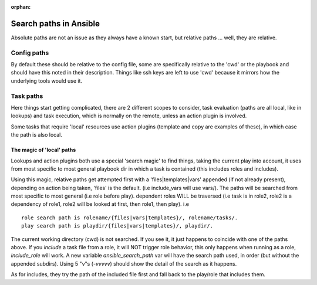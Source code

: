 :orphan:

***********************
Search paths in Ansible
***********************

Absolute paths are not an issue as they always have a known start, but relative paths ... well, they are relative.

Config paths
============

By default these should be relative to the config file, some are specifically relative to the 'cwd' or the playbook and should have this noted in their description. Things like ssh keys are left to use 'cwd' because it mirrors how the underlying tools would use it.


Task paths
==========

Here things start getting complicated, there are 2 different scopes to consider, task evaluation (paths are all local, like in lookups) and task execution, which is normally on the remote, unless an action plugin is involved.

Some tasks that require 'local' resources use action plugins (template and copy are examples of these), in which case the path is also local.

The magic of 'local' paths
--------------------------

Lookups and action plugins both use a special 'search magic' to find things, taking the current play into account, it uses from most specific to most general playbook dir in which a task is contained (this includes roles and includes).

Using this magic, relative paths get attempted first with a 'files|templates|vars' appended (if not already present), depending on action being taken, 'files' is the default. (i.e include_vars will use vars/).  The paths will be searched from most specific to most general (i.e role before play).
dependent roles WILL be traversed (i.e task is in role2, role2 is a dependency of role1, role2 will be looked at first, then role1, then play).
i.e ::

    role search path is rolename/{files|vars|templates}/, rolename/tasks/.
    play search path is playdir/{files|vars|templates}/, playdir/.


The current working directory (cwd) is not searched. If you see it, it just happens to coincide with one of the paths above.
If you `include` a task file from a role, it  will NOT trigger role behavior, this only happens when running as a role, `include_role` will work.
A new variable `ansible_search_path` var will have the search path used, in order (but without the appended subdirs). Using 5 "v"s (`-vvvvv`) should show the detail of the search as it happens.

As for includes, they try the path of the included file first and fall back to the play/role that includes them.



.. note:  The 'cwd' might vary depending on the connection plugin and if the action is local or remote. For the remote it is normally the directory on which the login shell puts the user. For local it is either the directory you executed ansible from or in some cases the playbook directory.

